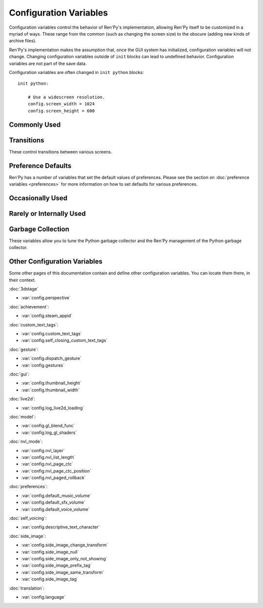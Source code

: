 =======================
Configuration Variables
=======================

Configuration variables control the behavior of Ren'Py's implementation,
allowing Ren'Py itself to be customized in a myriad of ways. These range from
the common (such as changing the screen size) to the obscure (adding new
kinds of archive files).

Ren'Py's implementation makes the assumption that, once the GUI system has
initialized, configuration variables will not change. Changing configuration
variables outside of ``init`` blocks can lead to undefined behavior.
Configuration variables are not part of the save data.

Configuration variables are often changed in ``init python`` blocks::

    init python:

        # Use a widescreen resolution.
        config.screen_width = 1024
        config.screen_height = 600


Commonly Used
-------------

.. var:: config.name = ""

    This should be a string giving the name of the game. This is included
    as part of tracebacks and other log files, helping to identify the
    version of the game being used.

.. var:: config.save_directory = "..."

    This is used to generate the directory in which games and
    persistent information are saved. The name generated depends on
    the platform:

    Windows
        %APPDATA%/RenPy/`save_directory`

    Mac OS X
        ~/Library/RenPy/`save_directory`

    Linux/Other
        ~/.renpy/`save_directory`

    Setting this to None creates a "saves" directory underneath the
    game directory. This is not recommended, as it prevents the game
    from being shared between multiple users on a system. It can also
    lead to problems when a game is installed as Administrator, but run
    as a user.

    This must be set with either the define statement, or in a ``python
    early`` block. In either case, this will be run before any other
    statement, and so it should be set to a string, not an expression.

    To locate the save directory, read :var:`config.savedir` instead of
    this variable.

.. var:: config.version = ""

    This should be a string giving the version of the game. This is included
    as part of tracebacks and other log files, helping to identify the
    version of the game being used.

.. var:: config.window = None

    This controls the default method of dialogue window management. If
    not None, this should be one of "show", "hide", or "auto".

    When set to "show", the dialogue window is shown at all times.
    When set to "hide", the dialogue window is hidden when not in a
    say statement or other statement that displays dialogue. When set
    to "auto", the dialogue window is hidden before scene statements,
    and shown again when dialogue is shown.

    This sets the default. Once set, the default can be changed using the
    ``window show``, ``window hide`` and ``window auto`` statements. See
    :ref:`dialogue-window-management` for more information.


Transitions
-----------

These control transitions between various screens.

.. var:: config.adv_nvl_transition = None

    A transition that is used when showing NVL-mode text directly
    after ADV-mode text.

.. var:: config.after_load_transition = None

    A transition that is used after loading, when entering the loaded
    game.

.. var:: config.end_game_transition = None

    The transition that is used to display the main menu after the
    game ends normally, either by invoking return with no place to
    return to, or by calling :func:`renpy.full_restart`.

.. var:: config.end_splash_transition = None

    The transition that is used to display the main menu after the end
    of the splashscreen.

.. var:: config.enter_replay_transition = None

    If not None, a transition that is used when entering a replay.

.. var:: config.enter_transition = None

    If not None, this variable should give a transition that will be
    used when entering the game menu.

.. var:: config.enter_yesno_transition = None

    If not None, a transition that is used when entering the yes/no
    prompt screen.

.. var:: config.exit_replay_transition = None

    If not None, a transition that is used when exiting a replay.

.. var:: config.exit_transition = None

    If not None, this variable should give a transition that will be
    performed when exiting the game menu.

.. var:: config.exit_yesno_transition = None

    If not None, a transition that is used when exiting the yes/no
    prompt screen.

.. var:: config.game_main_transition = None

    If not None, a transition that is used when returning to the main
    menu from the game menu, using the :func:`MainMenu` action.

.. var:: config.intra_transition = None

    The transition that is used between screens of the game and main
    menu. (That is, when the screen is changed with :func:`ShowMenu`.)

.. var:: config.nvl_adv_transition = None

    A transition that is used when showing ADV-mode text directly
    after NVL-mode text.

.. var:: config.say_attribute_transition = None

    If not None, a transition to use when the image is changed by a
    say statement with image attributes.

.. var:: config.say_attribute_transition_callback : Callable

    This is a function that return a transition to apply and a layer to
    apply it on

    This should be a function that takes four arguments, the image tag
    being shown, a `mode` parameter, a `set` containing pre-transition tags
    and a `set` containing post-transition tags. Where the value of the
    `mode` parameter is one of:

    * "permanent", for permanent attribute change (one that lasts longer
      than the current say statement).
    * "temporary", for a temporary attribute change (one that is restored
      at the end of the current say statement).
    * "both", for a simultaneous permanent and temporary attribute change
      (one that in part lasts longer than the current say statement, and in
      part is restored at the end of the current say statement).
    * "restore", for when a temporary (or both) change is being restored.

    This should return a 2-component tuple, consisting of:

    * The transition to use, or None if no transition should occur.
    * The layer the transition should be on, either a string or None. This is
      almost always None.

    The default implementation of this returns (config.say_attribute_transition,
    config.say_attribute_transition_layer).

.. var:: config.say_attribute_transition_layer = None

    If not None, this must be a string giving the name of a layer. (Almost always
    "master".) The say attribute is applied to the named layer, and Ren'Py
    will not pause to wait for the transition to occur. This will have the
    effect of transitioning in the attribute as dialogue is shown.

.. var:: config.window_hide_transition = None

    The transition used by the window hide statement when no
    transition has been explicitly specified.

.. var:: config.window_show_transition = None

    The transition used by the window show statement when no
    transition has been explicitly specified.


Preference Defaults
-------------------

Ren'Py has a number of variables that set the default values of
preferences. Please see the section on :doc:`preference variables <preferences>`
for more information on how to set defaults for various preferences.

Occasionally Used
-----------------

.. var:: config.adjust_attributes = { }

    If not None, this is a dictionary. When a statement or function that
    contains image attributes executes or is predicted, the tag is
    looked up in this dictionary. If it is not found, the None key
    is looked up in this dictionary.

    If either is found, they're expected to be a function. The function
    is given an image name, a tuple consisting of the tag and any
    attributes. It should return an adjusted tuple, which contains
    and a potential new set of attributes.

    As this function may be called during prediction, it must not rely
    on any state.

.. var:: config.after_default_callbacks = [ ... ]

    A list of functions that are called (with no arguments) whenever
    default statements are processed. The default statements are
    run after the init phase, but before the game starts; when the
    a save is loaded; after rollback; before lint; and potentially at
    other times.

    Similar to the default statement, these callbacks are a good place
    to add data to the game that does not exist, but needs to.

.. var:: config.after_load_callbacks = [ ... ]

    A list of functions that are called (with no arguments) when a load
    occurs.

    If these callbacks change data (for example, migrating data from an
    old version of the game), :func:`renpy.block_rollback` should be
    called to prevent the player from rolling back and reverting
    the changes.

.. var:: config.after_replay_callback = None

    If not None, a function that is called with no arguments after a
    replay completes.

.. var:: config.always_shown_screens = [ ... ]

    A list of names of screens that Ren'Py will always show, even in menus,
    and when the interface is hidden. If a screen in this list is ever not
    shown, that screen will be re-shown. This is used by Ren'Py, which may modify the list.

    Setting :var:`config.overlay_screens` is usually more appropriate.

.. var:: config.audio_filename_callback = None

    If not None, this is a function that is called with an audio filename,
    and is expected to return a second audio filename, the latter of which
    will be played.

    This is intended for use when an a games has audio file formats changed,
    but it's not destired to update the game script.

.. var:: config.auto_channels = { "audio" : ( "sfx", "", ""  ), ... }

    This is used to define automatic audio channels. It's a map the
    channel name to a tuple containing 3 components:

    * The mixer the channel uses.
    * A prefix that is given to files played on the channel.
    * A suffix that is given to files played on the channel.

.. var:: config.auto_movie_channel = True

    If True, and the `play` argument is given to :func:`Movie`, an
    audio channel name is automatically generated for each movie.

    :var:`config.single_movie_channel` takes precendece over this
    variable.

.. var:: config.auto_load = None

    If not None, the name of a save file to automatically load when
    Ren'Py starts up. This is intended for developer use, rather than
    for end users. Setting this to "1" will automatically load the
    game in save slot 1.

.. var:: config.auto_voice = None

    This may be a string, a function, or None. If None, auto-voice is
    disabled.

    If a string, this is formatted with the ``id`` variable bound to the
    identifier of the current line of dialogue. If this gives an existing
    file, that file is played as voice audio.

    If a function, the function is called with a single argument, the
    identifier of the current line of dialogue. The function is expected to
    return a string. If this gives an existing file, that file is played as
    voice audio.

    See :ref:`Automatic Voice <automatic-voice>` for more details.

.. var:: config.autosave_callback = None

    A callback or list of callbacks or Actions that will be called after
    each time a background autosave happens. Although actions may be used,
    the Return action will not function.

    If a non-Action callback shows a displayable or screen,
    :func:`renpy.restart_interaction` should be called.

    ::
        define config.autosave_callback = Notify("Autosaved.")

.. var:: config.autosave_slots = 10

    The number of slots used by autosaves.

.. var:: config.cache_surfaces = False

    If True, the underlying data of an image is stored in RAM, allowing
    image manipulators to be applied to that image without reloading it
    from disk. If False, the data is dropped from the cache, but kept as
    a texture in video memory, reducing RAM usage.

.. var:: config.character_id_prefixes = [ ... ]

    This specifies a list of style property prefixes that can be given
    to a :func:`Character`. When a style prefixed with one of the given
    prefix is given, it is applied to the displayable with that prefix
    as its ID.

    For example, the default GUI adds "namebox" to this. When a Character
    is given the `namebox_background` property, it sets :propref:`background`
    on the displayable in the say screen with the id "namebox".

.. var:: config.conditionswitch_predict_all = False

    The default value of the predict_all argument for :func:`ConditionSwitch`
    and :func:`ShowingSwitch`, which determines if all possible displayables
    are shown.

.. var:: config.context_callback = None

    This is a callback that is called with no arguments when Ren'Py enters a
    new context, such as a menu context.

.. var:: config.context_copy_remove_screens = [ 'notify', ... ]

    Contains a list of screens that are removed when a context is copied
    for rollback or saving.

.. var:: config.context_fadein_music = 0

    The amount of time in seconds Ren'Py spends fading in music when the music is
    played due to a context change. (Usually, when the game is loaded.)

.. var:: config.context_fadeout_music = 0

    The amount of time in seconds Ren'Py spends fading out music when the music is
    played due to a context change. (Usually, when the game is loaded.)

.. var:: config.debug_image_cache = False

    If True, Ren'Py will write information about the :ref:`image cache <images>`
    to image_cache.txt.

.. var:: config.debug_prediction = False

    If True, Ren'Py will will write information about and errors that
    occur during prediction (of execution flow, images, and screens) to
    log.txt and the console.

.. var:: config.debug_sound = False

    Enables debugging of sound functionality. This disables the
    suppression of errors when generating sound. However, if a sound
    card is missing or flawed, then such errors are normal, and
    enabling this may prevent Ren'Py from functioning normally. This
    should always be False in a released game.

.. var:: config.debug_text_overflow = False

    When true, Ren'Py will log text overflows to text_overflow.txt. A text
    overflow occurs when a :class:`Text` displayable renders to a size
    larger than that allocated to it. By setting this to True and setting
    the :propref:`xmaximum` and :propref:`ymaximum` style properties of the dialogue
    window to the window size, this can be used to report cases where the
    dialogue is too large for its window.

.. var:: config.default_attribute_callbacks = { }

    When a statement or function that contains image attributes executes or is
    predicted, and the tag is not currently being shown, it's looked up in this
    dictionary. If it is not found, the None key is looked up instead.

    If either is found, they're expected to be a function. The function is
    given an image name, a tuple consisting of the tag and any attributes. It
    should return an iterable which contains any additional attributes to be
    applied when an image is first shown.

    The results of the function are treated as additive-only, and any explicit
    conflicting or negative attributes will still take precedence.

    As this function may be called during prediction, it must not rely on any
    state.

.. var:: config.default_language = None

    If not None, this should be a string giving the default language
    that the game is translated into by the translation framework.

    See :doc:`translation` for more details.

.. var:: config.default_tag_layer = "master"

    The layer an image is shown on if its tag is not found in :var:`config.tag_layer`.

.. var:: config.default_transform = ...

    When a displayable is shown using the show or scene statements,
    the transform properties are taken from this transform and used to
    initialize the values of the displayable's transform.

    The default transform is :var:`center`.

.. var:: config.defer_styles = False

    When true, the execution of style statements is deferred until after
    all ``translate python`` blocks have executed. This lets a ``translate
    python`` block update variables that are then used in style (not
    translate style) statements.

    While this defaults to False, it's set to True when :func:`gui.init`
    is called.

.. var:: config.developer = "auto"

    If set to True, developer mode is enabled. Developer mode gives
    access to the shift+D developer menu, shift+R reloading, and
    various other features that are not intended for end users.

    This can be True, False, or "auto". If "auto", Ren'Py will
    detect if the game has been packaged into a distribution, and
    set config.developer as appropriate.

.. var:: config.disable_input = False

    When true, :func:`renpy.input` terminates immediately and returns its
    `default` argument.

.. var:: config.displayable_prefix = { }

    See :ref:`Displayable prefixes <displayable-prefix>`.

.. var:: config.emphasize_audio_channels = [ 'voice' ]

    A list of strings giving audio channel names.

    If the "emphasize audio" preference is enabled, when one of the audio
    channels listed starts playing a sound, all channels that are not
    listed in this variable have their secondary audio volume reduced
    to :var:`config.emphasize_audio_volume` over :var:`config.emphasize_audio_time`
    seconds.

    When no channels listed in this variable are playing audio, all channels
    that are not listed have their secondary audio volume raised to 1.0 over
    :var:`config.emphasize_audio_time` seconds.

    For example, setting this to ``[ 'voice' ]`` will lower the volume of all
    non-voice channels when a voice is played.

.. var:: config.emphasize_audio_time = 0.5

    See above.

.. var:: config.emphasize_audio_volume = 0.5

    See above.

.. var:: config.empty_window : Callable

    This is called with no arguments when _window is True, and no window has been shown
    on the screen. (That is, no call to :func:`renpy.shown_window` has
    occurred.) It's expected to show an empty window on the screen, and
    return without causing an interaction.

    The default implementation of this uses the narrator character to
    display a blank line without interacting.

.. var:: config.enable_language_autodetect = False

    If true, Ren'Py will attempt to determine the name of the language
    to use based on the locale of the player's system. If successful,
    this language will be used as the default language.

.. var:: config.enter_sound = None

    If not None, this is a sound file that is played when entering the
    game menu.

.. var:: config.exit_sound = None

    If not None, this is a sound file that is played when exiting the
    game menu.

.. var:: config.fix_rollback_without_choice = False

    This option determines how the built-in menus or imagemaps behave
    during fixed rollback. The default value is False, which means that
    only the previously selected menu option remains clickable. If set
    to True, the selected option is marked but no options are clickable.
    The user can progress forward through the rollback buffer by
    clicking.

.. var:: config.font_replacement_map = { }

    This is a map from (font, bold, italics) to (font, bold, italics),
    used to replace a font with one that's specialized as having bold
    and/or italics. For example, if you wanted to have everything
    using an italic version of "Vera.ttf" use "VeraIt.ttf" instead,
    you could write::

        init python:
            config.font_replacement_map["Vera.ttf", False, True] = ("VeraIt.ttf", False, False)

    Please note that these mappings only apply to specific variants of
    a font. In this case, requests for a bold italic version of vera
    will get a bold italic version of vera, rather than a bold version
    of the italic vera.

.. var:: config.game_menu_music = None

    If not None, a music file to play when at the game menu.

.. var:: config.gl_clear_color = "#000"

    The color that the window is cleared to before images are drawn.
    This is mainly seen as the color of the letterbox or pillarbox
    edges drawn when aspect ratio of the window or monitor in fullscreen
    mode) does not match the aspect ratio of the game.

.. var:: config.gl_lod_bias = -0.5

    The default value of the :ref:`u_lod_bias <u-lod-bias>` uniform,
    which controls the mipmap level Ren'Py uses.

.. var:: config.gl_test_image = "black"

    The name of the image that is used when running the OpenGL
    performance test. This image will be shown for 5 frames or .25
    seconds, on startup. It will then be automatically hidden.

.. var:: config.has_autosave = True

    If true, the game will autosave. If false, no autosaving will
    occur.

.. var:: config.history_callbacks = [ ... ]

    This contains a list of callbacks that are called before Ren'Py adds
    a new object to _history_list. The callbacks are called with the
    new HistoryEntry object as the first argument, and can add new fields
    to that object.

    Ren'Py uses history callbacks internally, so creators should append
    their own callbacks to this  list, rather than replacing it entirely.

.. var:: config.history_length = None

    The number of entries of dialogue history Ren'Py keeps. This is
    set to 250 by the default gui.
    
.. var:: config.history_current_dialogue = False

    If true, The current dialogue will appear in the history screen.

.. var:: config.hw_video = False

    If true, hardware video playback will be used on mobile platforms. This
    may be faster, but only some formats are supported and only fullscreen video
    is available. If false, software playback will be used.

.. var:: config.hyperlink_handlers = { ... }

    A dictionary mapping a hyperlink protocol to the handler for that
    protocol. A handler is a function that takes the value (everything after
    the :) and performs some action. If a value is returned, the interaction
    ends. Otherwise, the click is ignored and the interaction continues.

.. var:: config.hyperlink_protocol = "call_in_new_context"

    The protocol that is used for hyperlinks that do not have a protocol
    assigned to them. See :ref:`the a text tag <a-tag>` for a description
    as to what the possible protocols mean.

.. var:: config.image_cache_size = None

    If not None, this is used to set the size of the :ref:`image cache <images>`, as a
    multiple of the screen size. This number is multiplied by the size of
    the screen, in pixels, to get the size of the image cache in pixels.

    If set too large, this can waste memory. If set too small, images
    can be repeatedly loaded, hurting performance.

.. var:: config.image_cache_size_mb = 300

    This is used to set the size of the :ref:`image cache <images>`, in
    megabytes. If :var:`config.cache_surfaces` is False, an image takes
    4 bytes per pixel, otherwise it takes 8 bytes per pixel.

    If set too large, this can waste memory. If set too small, images
    can be repeatedly loaded, hurting performance. If not none,
    :var:`config.image_cache_size` is used instead of this variable.

.. var:: config.input_caret_blink = 1.0

    If not False, sets the blinking period of the default caret, in seconds.

.. var:: config.lint_character_statistics = True

    If true, and :var:`config.developer` is true, the lint report will include
    statistics about the number of dialogue blocks spoken for each character.
    The chanracter statistics are disabled when the game is packaged, to
    prevent spoilers.

.. var:: config.load_failed_label = None

    If a string, this is a label that is jumped to when a load fails because
    the script has changed so much that Ren'Py can't recover.
    Before performing the load, Ren'Py will revert to the start of the
    last statement, then it will clear the call stack.

    This may also be a function. If it is, the function is called with
    no arguments, and is expected to return a string giving the label.

.. var:: config.locale_to_language_function : Callable

    A function that determines the language the game should use,
    based on the the user's locale.
    It takes 2 string arguments that give the ISO code of the locale
    and the ISO code of the region.

    It should return a string giving the name of a translation to use, or
    None to use the default translation.

.. var:: config.main_menu_music = None

    If not None, a music file to play when at the main menu.

.. var:: config.main_menu_music_fadein = 0.0

    The number of seconds to take to fade in :var:`config.main_menu_music`.

.. var:: config.menu_arguments_callback = None

    If not None, this should be a function that takes positional and/or
    keyword arguments. It's called whenever a menu statement runs,
    with the arguments to that menu statement.

    This should return a pair, containing a tuple of positional arguments
    (almost always empty), and a dictionary of keyword arguments.

.. var:: config.menu_clear_layers = [ ... ]

    A list of layer names (as strings) that are cleared when entering
    the game menu.

.. var:: config.menu_include_disabled = False

    When this variable is set, choices disables with the if statement are
    included as disabled buttons.

.. var:: config.menu_window_subtitle = ""

    The :var:`_window_subtitle` variable is set to this value when entering
    the main or game menus.

.. var:: config.minimum_presplash_time = 0.0

    The minimum amount of time, in seconds, a presplash, Android presplash,
    or iOS LaunchImage is displayed for. If Ren'Py initializes before this
    amount of time has been reached, it will sleep to ensure the image is
    shown for at least this amount of time. The image may be shown longer
    if Ren'Py takes longer to start up.

.. var:: config.missing_background = "black"

    This is the background that is used when :var:`config.developer` is True
    and an undefined image is used in a :ref:`scene statement
    <scene-statement>`. This should be an image name (a string), not a
    displayable.

.. var:: config.mode_callbacks = [ ... ]

    A list of callbacks called when entering a mode. For more documentation,
    see the section on :doc:`modes`.

    The default value includes a callback that implements :var:`config.adv_nvl_transition`
    and :var:`config.nvl_adv_transition`.

.. var:: config.mouse = None

    This variable controls the use of user-defined mouse cursors. If
    None, the system mouse is used, which is usually a black-and-white
    mouse cursor.

    Otherwise, this should be a dictionary giving the
    mouse animations for various mouse types. Keys used by the default
    library include "default", "say", "with", "menu", "prompt",
    "imagemap", "pause", "mainmenu", and "gamemenu". The "default" key
    should always be present, as it is used when a more specific key
    is absent.

    Each value in the dictionary should be a list of (`image`,
    `xoffset`, `yoffset`) tuples, representing frames.

    `image`
        The mouse cursor image. The maximum size for this image
        varies based on the player's hardware. 32x32 is guaranteed
        to work everywhere, while 64x64 works on most hardware. Larger
        images may not work.

    `xoffset`
        The offset of the hotspot pixel from the left side of the
        cursor.

    `yoffset`
        The offset of the hotspot pixel from the top of the cursor.

    The frames are played back at 20Hz, and the animation loops after
    all frames have been shown.

    See :doc:`mouse` for more information.

.. var:: config.mouse_displayable = None

    If not None, this should either be a displayable, or a callable that
    returns a displayable. The callable may return None, in which case
    Ren'Py proceeds if the displayable is None.

    If a displayable is given, the mouse cursor is hidden, and the
    displayable is shown above anything else. This displayable is
    responsible for positioning and drawing a sythetic mouse
    cursor, and so should probably be a :func:`MouseDisplayable`
    or something very similar.

    See :doc:`mouse` for more information.

.. var:: config.narrator_menu = True

    If true, narration inside a menu is displayed using the narrator
    character. Otherwise, narration is displayed as captions
    within the menu itself.

.. var:: config.nearest_neighbor = False

    Uses nearest-neighbor filtering by default, to support pixel art or
    melting players' eyes.

.. var:: config.notify : Callable

    This is called by :func:`renpy.notify` or :func:`Notify` with a
    single `message` argument, to display the notification. The default
    implementation is :func:`renpy.display_notify`. This is intended
    to allow creators to intercept notifications.

.. var:: config.optimize_texture_bounds = True

    When True, Ren'Py will scan images to find the bounding box of the
    non-transparent pixels, and only load those pixels into a texture.

.. var:: config.overlay_screens = [ ... ]

    A list of screens that are displayed when the overlay is enabled,
    and hidden when the overlay is suppressed. (The screens are shown
    on the screens layer, not the overlay layer.)

.. var:: config.pause_after_rollback = False

    If False, the default, rolling back will skip any pauses (timed or
    not) and stop only at other interactions such as dialogues, menus...
    If True, renpy will include timeless pauses to the valid places a
    rollback can take the user.

.. var:: config.physical_height = None

    If set, this is the default height of the window containing the Ren'Py
    game, in pixels. If not set, the height of the window defaults to
    :var:`config.screen_height`.

.. var:: config.physical_width = None

    If set, this is the default height of the window containing the Ren'Py
    game, in pixels. If not set, the height of the window defaults to
    :var:`config.screen_width`.

.. var:: config.preload_fonts = [ ... ]

    A list of the names of TrueType and OpenType fonts that Ren'Py should
    load when starting up. Including the name of a font here can prevent
    Ren'Py from pausing when introducing a new typeface.

.. var:: config.preserve_volume_when_muted = False

    If False, the default, the volume of channels are shown as 0 and
    changing it disables mute when the channel is mute.
    Otherwise, It is shown and adjustable while keeping mute.

.. var:: config.python_callbacks = [ ... ]

    A list of functions. The functions in this list are called, without
    any arguments, whenever a Python block is run outside of the init
    phase.

    One possible use of this would be to have a function limit a variable
    to within a range each time it is adjusted.

    The functions may be called while Ren'Py is starting up, before the start
    of the game proper, and  potentially before the variables the
    function depends on are initialized. The functions are required to deal
    with this, perhaps by using ``hasattr(store, 'varname')`` to check if
    a variable is defined.

.. var:: config.quicksave_slots = 10

    The number of slots used by quicksaves.

.. var:: config.quit_action : Action

    The action that is called when the user clicks the quit button on
    a window. The default action prompts the user to see if they want
    to quit the game.

.. var:: config.reload_modules = [ ... ]

    A list of strings giving the names of python modules that should be
    reloaded along with the game. Any submodules of these modules
    will also be reloaded.

.. var:: config.replace_text = None

    If not None, a function that is called with a single argument, a text to
    be displayed to the user. The function can return the same text it was
    passed, or a replacement text that will be displayed instead.

    The function is called after substitutions have been performed and after
    the text has been split on tags, so its argument contains nothing but
    actual text. All displayed text passes through the function: not only
    dialogue text, but also user interface text.

    This can be used to replace specific ASCII sequences with corresponding
    Unicode characters, as demonstrated by the following::

        def replace_text(s):
            s = s.replace("'", u'\u2019') # apostrophe
            s = s.replace('--', u'\u2014') # em dash
            s = s.replace('...', u'\u2026') # ellipsis
            return s
        config.replace_text = replace_text

.. var:: config.replay_scope = { "_game_menu_screen" : "preferences", ... }

    A dictionary mapping variables in the default store to the values
    the variables will be given when entering a replay.

.. var:: config.return_not_found_label = None

    If not None, a label that is jumped to when a return site is not found.
    The call stack is cleared before this jump occurs.

.. var:: config.save_json_callbacks = [ ... ]

    A list of callback functions that are used to create the json object
    that is stored with each save and marked accessible through :func:`FileJson`
    and :func:`renpy.slot_json`.

    Each callback is called with a Python dictionary that will eventually be
    saved. Callbacks should modify that dictionary by adding JSON-compatible
    Python types, such as numbers, strings, lists, and dicts. The dictionary
    at the end of the last callback is then saved as part of the save slot.

    The dictionary passed to the callbacks may have already have keys
    beginning with an underscore ``_``. These keys are used by Ren'Py,
    and should not be changed.

    For example::

        init python:
            def jsoncallback(d):
                d["playername"] = player_name

            config.save_json_callbacks.append(jsoncallback)

    ``FileJson(slot)`` and ``renpy.slot_json(slot)`` will recover the state
    of the ``d`` dict-like object as it was at the moment the game was saved.
    The value of the ``player_name`` variable at the moment the game was saved
    is also accessible by ``FileJson(slot, "playername")``.

.. var:: config.save_token_keys = [ ]

    A list of keys that the game will trust when loading a save file. This can
    be used to allow the game's creator to distribute save files that will
    be loaded without displaying a warning.

    To allow the save token for the current computer to be trusted in this
    way, open the :ref:`console <console>` and run::

        print(renpy.get_save_token_keys())

    This will print the keys out in log.txt. The value can then be used to
    define this config.save_token_keys. This variable must be set with a define
    statement, or in a python early block.

.. var:: config.say_arguments_callback = None

    If not None, this should be a function that takes the speaking character,
    followed by positional and keyword arguments. It's called whenever a
    say statement occurs with the arguments to that say statement. This
    always includes an interact argument, and can include others provided
    in the say statement.

    This should return a pair, containing a tuple of positional arguments
    (almost always empty), and a dictionary of keyword arguments (almost
    always with at least `interact` in it).

    For example::

        def say_arguments_callback(who, interact=True, color="#fff"):
            return (), { "interact" : interact, "what_color" : color }

        config.say_arguments_callback = say_arguments_callback

.. var:: config.scene_callbacks = [ ... ]

    A list of functions that are called when the scene statement runs,
    or :func:`renpy.scene` is called. The functions are called with a
    single argument, the layer that the scene statement is called on.
    These functions are called after the layer is cleared, but before the
    optional image is added, if present.

    Ren'Py may call renpy.scene for its own purposes, so it's recommended
    to check the layer name before acting on these callbacks.

.. var:: config.screen_height = 600

    The virtual height of the the game, in pixels. If :var:`config.physical_height`
    is not set, this is also the default size of the window containing the
    game. Usually set by :func:`gui.init` to a much larger size.

.. var:: config.screen_width = 800

    The virtual width of the the game, in pixels. If :var:`config.physical_width`
    is not set, this is also the default size of the window containing the
    game. Usually set by :func:`gui.init` to a much larger size.

.. var:: config.single_movie_channel = None

    If not None, and the `play` argument is give to :func:`Movie`,
    this is the name used for the channel the movie is played on.
    This should not be "movie", as that name is reserved for
    Ren'Py's internal use.

.. var:: config.skip_sounds = False

    If False, non-looping audio will not be played when Ren'Py is
    skipping.

.. var:: config.speaking_attribute = None

    If not None, this should be a string giving an image attribute,
    which is added to the character's image tag when the character
    is speaking, and removed when the character stops.

    This is applied to the image on the default layer for the tag,
    which can be set using :var:`config.tag_layer`.

    This is very similar to temporary attributes shown using @ in dialogue
    lines. The attribute is not removed when the text apparition animation
    ends, but when the dialogue window gets dismissed.

.. var:: config.tag_layer = { }

    A dictionary mapping image tag strings to layer name strings. When
    an image is shown without a specific layer name, the image's tag is
    looked up in this dictionary to get the layer to show it on. If the
    tag is not found here, :var:`config.default_tag_layer` is used.

.. var:: config.tag_transform = { ... }

    A dictionary mapping image tag strings to transforms or lists of
    transforms. When an image is newly-shown without an at clause,
    the image's tag is looked up in this dictionary to find a transform
    or list of transforms to use.

.. var:: config.tag_zorder = { }

    A dictionary mapping image tag strings to zorders. When an image is
    newly-shown without a zorder clause, the image's tag is looked up
    in this dictionary to find a zorder to use. If no zorder is found,
    0 is used.

.. var:: config.thumbnail_height = 75

    The height of the thumbnails that are taken when the game is
    saved. These thumbnails are shown when the game is loaded. Please
    note that the thumbnail is shown at the size it was taken at,
    rather than the value of this setting when the thumbnail is shown
    to the user.

    This is changed by the default GUI.

.. var:: config.thumbnail_width = 100

    The width of the thumbnails that are taken when the game is
    saved. These thumbnails are shown when the game is loaded. Please
    note that the thumbnail is shown at the size it was taken at,
    rather than the value of this setting when the thumbnail is shown
    to the user.

    This is changed by the default GUI.

.. var:: config.tts_voice = None

    If not None, a string giving a non-default voice that is used to
    play back text-to-speech for self voicing. The possible choices are
    platform specific, and so this should be set in a platform-specific
    manner. (It may make sense to change this in translations, as well.)

.. var:: config.webaudio_required_types = [ "audio/ogg", "audio/mpeg", ... ]

    When running on the web platform, Ren'Py will check the browser to
    see if it can play audio files of these mime types. If the browser
    can, it is used to play the files. If not, a slower and potentially skip
    prone wasm decoder is used.

    By default, the browser's web audio system is used on Chrome and Firefox,
    and wasm is used on safari. If your game only uses mp3 audio, this can
    be changed using ::

        define config.webaudio_required_types = [ "audio/mpeg" ]

    To used the faster web audio system on Safari as well.

.. var:: config.web_input = True

    If True, the web platform will use the browser's input system to
    handle :func:`renpy.input`.  If False, Ren'Py's own input system will
    be used. The browser's input system supports more languages, virtual
    keyboards, and other conveniences, but is not as customizable.

    This may be changed at init time, and also in translate python blocks.

    To only use the browser's input system on touchscreen devices, use::

        define config.web_input = renpy.variant("touch")

.. var:: config.window_auto_hide = [ "scene", "call screen", "menu", "say-centered", "say-bubble", ... ]

    A list of statements that cause ``window auto`` to hide the empty
    dialogue window.

.. var:: config.window_auto_show = [ 'say', 'menu-with-caption', ... ]

    A list of statements that cause ``window auto`` to show the empty
    dialogue window.

.. var:: config.window_icon = None

    If not None, this is expected to be the filename of an image
    giving an icon that is used for the game's main window. This does
    not set the icon used by windows executables and mac apps, as
    those are controlled by :ref:`special-files`.

.. var:: config.window_title = None

    The static portion of the title of the window containing the
    Ren'Py game. :var:`_window_subtitle` is appended to this to get
    the full title of the window.

    If None, the default, this defaults to the value of :var:`config.name`.



Rarely or Internally Used
-------------------------

.. var:: config.adjust_view_size = None

    If not None, this should be a function taking two arguments, the width
    and height of the physical window. It is expected to return a tuple
    giving the width and height of the OpenGL viewport, the portion of the
    screen that Ren'Py will draw pictures to.

    This can be used to configure Ren'Py to only allow certain sizes of
    screen. For example, the following allows only integer multiples
    of the original screen size::

        init python:

            def force_integer_multiplier(width, height):
                multiplier = min(width / config.screen_width, height / config.screen_height)
                multiplier = max(int(multiplier), 1)
                return (multiplier * config.screen_width, multiplier * config.screen_height)

            config.adjust_view_size = force_integer_multiplier

.. var:: config.afm_bonus = 25

    The number of bonus characters added to every string when
    auto-forward mode is in effect.

.. var:: config.afm_callback = None

    If not None, a Python function that is called to determine if it
    is safe to auto-forward. The intent is that this can be used by a
    voice system to disable auto-forwarding when a voice is playing.

.. var:: config.afm_characters = 250

    The number of characters in a string it takes to cause the amount
    of time specified in the auto forward mode preference to be
    delayed before auto-forward mode takes effect.

.. var:: config.afm_voice_delay = .5

    The number of seconds after a voice file finishes playing
    before AFM can advance text.

.. var:: config.all_character_callbacks = [ ... ]

    A list of callbacks that are called by all characters. This list
    is prepended to the list of character-specific callbacks. Ren'Py
    includes its own callbacks at the start of this list.

.. var:: config.allow_skipping = True

    If set to False, the user is not able to skip over the text of the
    game. See :var:`_skipping`.

.. var:: config.allow_screensaver = True

    If True, the screensaver may activite while the game is running. If
    False, the screensaver is disabled.

.. var:: config.archives = [ ... ]

    A list of archive files that will be searched for images and other
    data. The entries in this should consist of strings giving the
    base names of archive files, without the .rpa extension.

    The archives are searched in the order they are found in this list.
    A file is taken from the first archive it is found in.

    At startup, Ren'Py will automatically populate this variable with
    the names of all archives found in the game directory, sorted in
    reverse ascii order. For example, if Ren'Py finds the files
    data.rpa, patch01.rpa, and patch02.rpa, this variable will be
    populated with ``['patch02', 'patch01', 'data']``.

.. var:: config.at_exit_callbacks = [ ]

    A list of callbacks that are called when Ren'Py quits or restarts
    the game. These callbacks should not interact with the user.

.. var:: config.auto_choice_delay = None

    If not None, this variable gives a number of seconds that Ren'Py
    will pause at an in-game menu before picking a random choice from
    that menu. We'd expect this variable to always be set to None in
    released games, but setting it to a number will allow for
    automated demonstrations of games without much human interaction.

.. var:: config.autoreload = True

    If True, Shift+R will toggle automatic reloading. When automatic
    reloading is enabled, Ren'Py will reload the game whenever a used
    file is modified.

    If False, Ren'Py will reload the game once per press of Shift+R.

.. var:: config.autosave_frequency = 200

    Roughly, the number of interactions that will occur before an
    autosave occurs. To disable autosaving, set :var:`config.has_autosave` to
    False, don't change this variable.

.. var:: config.autosave_on_choice = True

    If True, Ren'Py will autosave upon encountering an in-game choice.
    (When :func:`renpy.choice_for_skipping` is called.)

.. var:: config.autosave_on_quit = True

    If True, Ren'Py will attempt to autosave when the user attempts to quit,
    return to the main menu, or load a game over the existing game. (To
    save time, the autosave occurs while the user is being prompted to confirm
    his or her decision.)

.. var:: config.bottom_layers = [ "bottom", ... ]

    This is a list of names of layers that are displayed above all
    other layers, and do not participate in a transition that is
    applied to all layers. If a layer name is listed here, it should
    not be listed in :var:`config.layers`` or :var:`config.top_layers`.

.. var:: config.autosave_on_input = True

    If True, Ren'Py will autosave when the user inputs text.
    (When :func:`renpy.input` is called.)

.. var:: config.call_screen_roll_forward = False

    The value is used when the `roll_forward` property of
    a screen is None.

.. var:: config.character_callback = None

    The default value of the `callback` parameter of :class:`Character`.

.. var:: config.choice_empty_window = None

    If not None, and a choice menu (usually invoked with the ``menu``
    statement) does not have a caption, this function is called with
    the arguments ("", interact=False).

    The expected use of this is::

        define config.choice_empty_window = extend

    Doing this displays repeats the last line of dialogue as the
    caption of the menu, if no other caption is given.

    Other implementations are possible, but it's assumed that this will
    always display a dialogue window.

.. var:: config.choice_layer = "screens"

    The layer the choice screen (used by the menu statement) is shown on.

.. var:: config.clear_layers = [ ... ]

    A list of names of layers to clear when entering the main and game
    menus.

.. var:: config.console = False

    This enables the console in the case :var:`config.developer` is not true.

.. var:: config.context_clear_layers = [ 'screens', 'top', 'bottom', ... ]

    A list of layers that are cleared when entering a new context.

.. var:: config.controller_blocklist = [ ... ]

    A list of strings, where each string is matched against the GUID
    of a game controller. These strings are mached as a prefix to the
    controller GUID (which cand be found in log.txt), and if matched,
    prevent the controller from being initialized.

.. var:: config.exception_handler = None

    If not None, this should be a function that takes three arguments:

    * A string giving the text of a traceback, abbreviated so that it only includes
      creator-written files.
    * The full text of the traceback, including both creator-written and Ren'Py
      files.
    * The path to a file containing a traceback method.

    This function can present the error to a user in any way fit. If it returns True,
    the exception is ignored and control is transferred to the next statement. If it
    returns False, the built-in exception handler is use. This function may also call
    :func:`renpy.jump` to transfer control to some other label.

.. var:: config.detached_layers = [ ]

    These are layers which do not get automatically added to scenes.
    They are always treated as :var:`sticky <config.sticky_layers>` and
    intended for use with the :ref:`Layer` displayable for embedding.

.. var:: config.fade_music = 0.0

    This is the amount of time in seconds to spend fading the old
    track out before a new music track starts. This should probably be
    fairly short, so the wrong music doesn't play for too long.

.. var:: config.fast_skipping = False

    Set this to True to allow fast skipping outside of developer mode.

.. var:: config.file_open_callback = None

    If not None, this is a function that is called with the file name
    when a file needs to be opened. It should return a file-like
    object, or None to load the file using the usual Ren'Py
    mechanisms. Your file-like object must implement at least the
    read, seek, tell, and close methods.

    One may want to also define a :var:`config.loadable_callback` that
    matches this.

.. var:: config.focus_crossrange_penalty = 1024

    This is the amount of penalty to apply to moves perpendicular to
    the selected direction of motion, when moving focus with the
    keyboard.

.. var:: config.gamedir = ...

    The full path leading to the game's ``game/`` directory. This is a
    read-only variable. There is no guarantee that any file will be there,
    typically on platforms such as android.

.. var:: config.gl_resize = True

    Determines if the user is allowed to resize an OpenGL-drawn window.

.. var:: config.hard_rollback_limit = 100

    This is the number of steps that Ren'Py will let the user
    interactively rollback. Set this to 0 to disable rollback
    entirely, although we don't recommend that, as rollback is useful
    to let the user see text he skipped by mistake.

.. var:: config.help = None

    The default value for the :func:`Help` action.

.. var:: config.help_screen = "help"

    The name of the screen shown by pressing f1 on the keyboard, or by
    the :func:`Help` action under certain circumstances.

.. var:: config.hide = renpy.hide

    A function that is called when the :ref:`hide statement <hide-statement>`
    is executed. This should take the same arguments as renpy.hide.

.. var:: config.imagemap_auto_function : Callable

    A function that expands the `auto` property of a screen language
    :ref:`imagebutton <sl-imagebutton>` or :ref:`imagemap <sl-imagemap>`
    statement into a displayable. It takes the value of the auto property,
    and the desired image, one of: "insensitive", "idle", "hover",
    "selected_idle", "selected_hover", or "ground". It should return a
    displayable or None.

    The default implementation formats the `auto` property with
    the desired image, and then checks if the computed filename exists.

.. var:: config.keep_side_render_order = True

    If True, the order of substrings in the Side positions will be
    determine the order of children render.

.. var:: config.implicit_with_none = True

    If True, then by default the equivalent of a :ref:`with None <with-none>`
    statement will be performed after interactions caused by dialogue, menus
    input, and imagemaps. This ensures that old screens will not show
    up in transitions.

.. var:: config.interact_callbacks = [ ... ]

    A list of functions that are called (without any arguments) when
    an interaction is started or restarted.

.. var:: config.keep_running_transform = True

    If True, showing an image without supplying a transform or ATL
    block will cause the image to continue the previous transform
    an image with that tag was using, if any. If False, the transform
    is stopped.

.. var:: config.keymap = { ... }

    This variable contains a keymap giving the keys and mouse buttons
    assigned to each possible operation. Please see the section on
    :doc:`Keymaps <keymap>` for more information.

.. var:: config.label_callbacks = [ ]

    This is a list of callbacks that are called whenever a labels is
    reached. The callbacks are called with two arguments. The first is the name
    of the label. The second is True if the label was reached through
    jumping, calling, or creating a new context, and False otherwise.

.. var:: config.label_overrides = { }

    This variable gives a way of causing jumps and calls of labels in
    Ren'Py script to be redirected to other labels. For example, if you
    add a mapping from "start" to "mystart", all jumps and calls to
    "start" will go to "mystart" instead.

.. var:: config.layer_clipping = { ... }

    Controls layer clipping. This is a map from layer names to (x, y,
    height, width) tuples, where x and y are the coordinates of the
    upper-left corner of the layer, with height and width giving the
    layer size.

    If a layer is not mentioned in config.layer_clipping, then it is
    assumed to take up the full screen.

.. var:: config.layeredimage_offer_screen = True

    This variable sets the default value for the ``offer_screen`` property
    of layeredimages. See :ref:`the related section <layeredimage-statement>`
    for more information.

.. var:: config.layers = [ 'master', 'transient', 'screens', 'overlay', ... ]

    This variable gives a list of all of the layers that Ren'Py knows
    about, in the order that they will be displayed to the
    screen. (The lowest layer is the first entry in the list.) Ren'Py
    uses the layers "master", "transient", "screens", and "overlay"
    internally (and possibly others in future versions), so they should
    always be in this list.

    The :func:`renpy.add_layer` can add layers to this variable without
    needing to know the original contents.

.. var:: config.lint_hooks = [ ... ]

    This is a list of functions that are called, with no arguments,
    when lint is run. The functions are expected to check the script
    data for errors, and print any they find to standard output (using
    the Python ``print`` statement is fine in this case).

.. var:: config.load_before_transition = True

    If True, the start of an interaction will be delayed until all
    images used by that interaction have loaded. (Yeah, it's a lousy
    name.)

.. var:: config.loadable_callback = None

    When not None, a function that's called with a filename. It should return
    True if the file is loadable, and False if not. This can be used with
    :var:`config.file_open_callback` or :var:`config.missing_image_callback`.

.. var:: config.log = None

    If not None, this is expected to be a filename. Much of the text
    shown to the user by :ref:`say <say-statement>` or :doc:`menu
    <menus>` statements will be logged to this file.

.. var:: config.log_width = 78

    The width of lines logged when :var:`config.log` is used.

.. var:: config.longpress_duration = 0.5

    The amount of time the player must press the screen for a longpress
    to be recognized on a touch device.

.. var:: config.longpress_radius = 15

    The number of pixels the touch must remain within for a press to be
    recognized as a longpress.

.. var:: config.longpress_vibrate = .1

    The amount of time the device will vibrate for after a longpress.

.. var:: config.main_menu_stop_channels = [ "movie", "sound", "voice", ... ]

    A list of channels that are stopped when entering or returning to the
    main menu.

.. var:: config.mipmap_dissolves = False

    The default value of the mipmap argument to :func:`Dissolve`,
    :func:`ImageDissolve`, :func:`AlphaDissolve`, and :func:`AlphaMask`.

.. var:: config.mipmap_movies = False

    The default value of the mipmap argument to :func:`Movie`.

.. var:: config.mipmap_text = False

    The default value of the mipmap argument to :func:`Text`, including
    text used in screen statements.

.. var:: config.missing_image_callback = None

    If not None, this function is called when an attempt to load an
    image fails. The callback is passed the filename of the missing image.
    It may return None, or it may return an :doc:`image manipulator <im>`.
    If an image manipulator is returned, that image
    manipulator is loaded in the place of the missing image.

    One may want to also define a :var:`config.loadable_callback`,
    especially if this is used with a :func:`DynamicImage`.

.. var:: config.missing_label_callback = None

    If not None, this function is called when Ren'Py attempts to access
    a label that does not exist in the game. The callback should take a
    single parameter, the name of the missing label. It should return the
    name of a label to use as a replacement for the missing label, or None
    to cause Ren'Py to raise an exception.

.. var:: config.mouse_focus_clickthrough = False

    If true, clicks that cause a window to be focused will be processed
    normally. If false, such clicks will be ignored.

.. var:: config.mouse_hide_time = 30

    The mouse is hidden after this number of seconds has elapsed
    without any mouse input. This should be set to longer than the
    expected time it will take to read a single screen, so mouse users
    will not experience the mouse appearing then disappearing between
    clicks.

    If None, the mouse will never be hidden.

.. var:: config.movie_mixer = "music"

    The mixer that is used when a :func:`Movie` automatically defines
    a channel for video playback.

.. var:: config.new_translate_order = True

    Enables the new order of style and translate statements introduced in
    :ref:`Ren'Py 6.99.11 <renpy-6.99.11>`.

.. var:: config.new_substitutions = True

    If True, Ren'Py will apply new-style (square-bracket)
    substitutions to all text displayed.

.. var:: config.old_substitutions = True

    If True, Ren'Py will apply old-style (percent) substitutions to
    text displayed by the :ref:`say <say-statement>` and :doc:`menu
    <menus>` statements.

.. var:: config.open_file_encoding = False

    If not False, this is the encoding that :func:`renpy.open_file` uses
    when its `encoding` parameter is none. This is mostly used when porting
    Python 2 games that used :func:`renpy.file` extensively to Python 3,
    to have those files open as text by default.

    This gets its default value from the RENPY_OPEN_FILE_ENCODING
    environment variable.

.. var:: config.overlay_during_with = True

    True if we want overlays to be shown during :ref:`with statements
    <with-statement>`, or False if we'd prefer that they be hidden during
    the with statements.

.. var:: config.overlay_layers = [ 'overlay', ... ]

    This is a list of all of the overlay layers. Overlay layers are
    cleared before the overlay functions are called. "overlay" should
    always be in this list.

.. var:: config.pad_bindings = { ... }

    An equivalent of :var:`config.keymap` for gamepads.
    Please see :doc:`keymap`'s section about pad bindings for more information.

.. var:: config.pause_with_transition = False

    If false, :func:`renpy.pause` is always, used by the ``pause`` statement.
    If true, when given a delay, ``pause`` is equivalent to ``with Pause(...)``.

.. var:: config.per_frame_screens = [ ... ]

    This is a list of strings giving the name of screens that are updated
    once per frame, rather than once per interaction. Ren'Py uses this internally,
    so if you add a screen, append the name rather than replacing the list in
    its entirety.

.. var:: config.periodic_callback = None

    If not None, this should be a function. The function is called,
    with no arguments, at around 20Hz.

.. var:: config.play_channel = "audio"

    The name of the audio channel used by :func:`renpy.play`,
    :propref:`hover_sound`, and :propref:`activate_sound`.

.. var:: config.predict_statements = 32

    This is the number of statements, including the current one, to
    consider when doing predictive image loading. A breadth-first
    search from the current statement is performed until this number
    of statements is considered, and any image referenced in those
    statements is potentially predictively loaded. Setting this to 0
    will disable predictive loading of images.

.. var:: config.profile = False

    If set to True, some profiling information will be output to
    stdout.

.. var:: config.profile_init = 0.25

    ``init`` and ``init python`` blocks taking longer than this amount of time
    to run are reported to log file.

.. var:: config.quit_on_mobile_background = False

    If True, the mobile app will quit when it loses focus, rather than
    saving and restoring its state. (See also :var:`config.save_on_mobile_background`,
    which controls this behavior.)

.. var:: config.rollback_enabled = True

    Should the user be allowed to rollback the game? If set to False,
    the user cannot interactively rollback.

.. var:: config.rollback_length = 128

    When there are more than this many statements in the rollback log,
    Ren'Py will consider trimming the log. This also covers how many
    steps Ren'Py will rollback when trying to load a save when the script
    has changed.

    Decreasing this below the default value may cause Ren'Py to become
    unstable.

.. var:: config.rollback_side_size = .2

    If the rollback side is enabled, the fraction of the screen on the
    rollback side that, when clicked or touched, causes a rollback to
    occur.

.. var:: config.say_allow_dismiss = None

    If not None, this should be a function. The function is called
    with no arguments when the user attempts to dismiss a :ref:`say
    statement <say-statement>`. If this function returns True, the
    dismissal is allowed, otherwise it is ignored.

.. var:: config.say_layer = "screens"

    The layer the say screen is shown on.

.. var:: config.say_menu_text_filter = None

    If not None, then this is a function that is given the text found
    in strings in the :ref:`say <say-statement>` and :doc:`menu
    <menus>` statements. It is expected to return new
    (or the same) strings to replace them.

.. var:: config.say_sustain_callbacks = [ ... ]

    A list of functions that are called, without arguments, before the
    second and later interactions caused by a line of dialogue with
    pauses in it. Used to sustain voice through pauses.

.. var:: config.save_dump = False

    If set to True, Ren'Py will create the file save_dump.txt whenever it
    saves a game. This file contains information about the objects contained
    in the save file. Each line consists of a relative size estimate, the path
    to the object, information about if the object is an alias, and a
    representation of the object.

.. var:: config.save_on_mobile_background = True

    If True, the mobile app will save its state when it loses focus. The state
    is saved in a way that allows it to be automatically loaded (and the game
    to resume its place) when the app starts again.

.. var:: config.save_physical_size = True

    If True, the physical size of the window will be saved in the
    preferences, and restored when the game resumes.

.. var:: config.savedir = ...

    The complete path to the directory in which the game is
    saved. This should only be set in a ``python early`` block. See also
    config.save_directory, which generates the default value for this
    if it is not set during a ``python early`` block.

.. var:: config.scene = renpy.scene

    A function that's used in place of :func:`renpy.scene` by the :ref:`scene
    statement <scene-statement>`. Note that this is used to clear the screen,
    and :var:`config.show` is used to show a new image. This should have the same
    signature as :func:`renpy.scene`.

.. var:: config.screenshot_callback : Callable

    A function that is called when a screenshot is taken. The function
    is called with a single parameter, the full filename the screenshot
    was saved as.

.. var:: config.screenshot_crop = None

    If not None, this should be a (`x`, `y`, `height`, `width`)
    tuple. Screenshots are cropped to this rectangle before being
    saved.

.. var:: config.screenshot_pattern = "screenshot%04d.png"

    The pattern used to create screenshot files. This pattern is applied (using
    Python's %-formatting rules) to the natural numbers to generate a sequence
    of filenames. The filenames may be absolute, or relative to
    config.renpy_base. The first filename that does not exist is used as the
    name of the screenshot.

    Directories are created if they do not exist.

    See also :var:`_screenshot_pattern`, which is used in preference to this
    variable if not None.

.. var:: config.script_version = None

    If not None, this is interpreted as a script version. The library
    will use this script version to enable some compatibility
    features, if necessary. If None, we assume this is a
    latest-version script.

    This is normally set in a file added by the Ren'Py launcher when
    distributions are built.

.. var:: config.searchpath = [ 'common', 'game', ... ]

    A list of directories that are searched for images, music,
    archives, and other media, but not scripts. This is initialized to
    a list containing "common" and the name of the game directory.

.. var:: config.search_prefixes = [ "", "images/", ... ]

    A list of prefixes that are prepended to filenames that are searched
    for.

.. var:: config.show = renpy.show

    A function that is used in place of :func:`renpy.show` by the :ref:`show
    <show-statement>` and :ref:`scene <scene-statement>` statements. This
    should have the same signature as :func:`renpy.show`, and pass unknown
    keyword arguments unchanged.

.. var:: config.skip_delay = 75

    The amount of time that dialogue will be shown for, when skipping
    statements using ctrl, in milliseconds. (Although it's nowhere
    near that precise in practice.)

.. var:: config.skip_indicator = True

    If True, the library will display a skip indicator when skipping
    through the script.

.. var:: config.sound = True

    If True, sound works. If False, the sound/mixer subsystem is
    completely disabled.

.. var:: config.sound_sample_rate = 48000

    The sample rate that the sound card will be run at. If all of your
    wav files are of a lower rate, changing this to that rate may make
    things more efficient.

.. var:: config.start_callbacks = [ ... ]

    A list of callbacks functions that are called with no arguments
    after the init phase, but before the game (including the
    splashscreen) starts. This is intended to be used by frameworks
    to initialize variables that will be saved.

    The default value of this variable includes callbacks that Ren'Py
    uses internally to implement features such as nvl-mode. New
    callbacks can be appended to this list, but the existing callbacks
    should not be removed.

.. var:: config.start_interact_callbacks = [ ... ]

    A list of functions that are called (without any arguments) when
    an interaction is started. These callbacks are not called when an
    interaction is restarted.

.. var:: config.quit_callbacks = [ ... ]

    A list of functions that are called (without any arguments) when
    Ren'Py terminates. This is intended to free resources, such as
    opened files or started threads.

.. var:: config.sticky_layers = [ "master", ... ]

    A list of layer names that will, when a tag is shown on them, take
    precedence over that tag's entry in :var:`config.tag_layer` for the
    duration of it being shown.

.. var:: config.top_layers = [ "top", ... ]

    This is a list of names of layers that are displayed above all
    other layers, and do not participate in a transition that is
    applied to all layers. If a layer name is listed here, it should
    not be listed in :var:`config.layers`` or :var:`config.bottom_layers`.

.. var:: config.transient_layers = [ 'transient', ... ]

    This variable gives a list of all of the transient
    layers. Transient layers are layers that are cleared after each
    interaction. "transient" should always be in this list.

.. var:: config.transform_uses_child_position = True

    If True, transforms will inherit :ref:`position properties
    <position-style-properties>` from their child. If not, they won't.

.. var:: config.transition_screens = True

    If True, screens will participate in transitions, dissolving from the
    old state of the screen to the new state of the screen. If False, only
    the latest state of the screen will be shown.

.. var:: config.translate_clean_stores = [ "gui", ... ]

    A list of named stores that are cleaned to their state at the end of
    the init phase when the translation language changes.

.. var:: config.variants = [ ... ]

    A list of screen variants that are searched when choosing a screen to
    display to the user. This should always end with None, to ensure
    that the default screens are chosen. See :ref:`screen-variants`.

.. var:: config.voice_filename_format = "{filename}"

    A string that is formatted with the string argument to the voice
    statement to produce the filename that is played to the user. For
    example, if this is "{filename}.ogg", the ``voice "test"`` statement
    will play test.ogg.

.. var:: config.web_video_base = "./game"

    When playing a movie in the web browser, this is a URL that
    is appended to to the movie filename to get the full URL
    to play the movie from. It can include directories in it, so
    "https://share.renpy.org/movies-for-mygame" would also be fine.

    This allows large movie files to be hosted on a different server
    than the rest of the game.

.. var:: config.web_video_prompt = _("Touch to play the video.")

    On Mobile Safari on iOS, by default, the player will need to click to play
    a movie with sound. This variable gives the message that's used to prompt
    players to click.

.. var:: config.with_callback = None

    If not None, this should be a function that is called when a :ref:`with
    statement <with-statement>` occurs. This function can be responsible for
    putting up transient things on the screen during the transition. The
    function is called with two arguments: the transition that is occurring,
    and the transition it is paired with. The latter is None except in the case
    of the implicit None transition produced by an inline with statement, in
    which case it is the inline transition that produced the with None. It is
    expected to return a transition, which may or may not be the transition
    supplied as its argument.


Garbage Collection
------------------

These variables allow you to tune the Python garbage collector and the
Ren'Py management of the Python garbage collector.

.. var:: config.manage_gc = True

    If True, Ren'Py will manage the GC itself. This means that it will apply
    the settings below.

.. var:: config.gc_thresholds = (25000, 10, 10)

    The GC thresholds that Ren'Py uses when not idle. These are set to try
    to ensure that garbage collection doesn't happen. The three numbers are:

    * The net number of objects that need to be allocated before a level-0
      collection.
    * The number of level-0 collections that trigger a level-1 collection.
    * The number of level-1 collections that trigger a level-2 collection.

    (Level-0 collections should be fast enough to not cause a frame drop,
    level-1 collections might, level-2 will.)

.. var:: config.idle_gc_count = 2500

    The net number of objects that triggers a collection when Ren'Py has
    reached a steady state. (The fourth frame or later after the screen has been
    updated.)

.. var:: config.gc_print_unreachable = False

    If True, Ren'Py will print to its console and logs information about the
    objects that are triggering collections.

Other Configuration Variables
-----------------------------

Some other pages of this documentation contain and define other configuration
variables. You can locate them there, in their context.

:doc:`3dstage`

* :var:`config.perspective`

:doc:`achievement`:

* :var:`config.steam_appid`

:doc:`custom_text_tags`:

* :var:`config.custom_text_tags`
* :var:`config.self_closing_custom_text_tags`

:doc:`gesture`:

* :var:`config.dispatch_gesture`
* :var:`config.gestures`

:doc:`gui`:

* :var:`config.thumbnail_height`
* :var:`config.thumbnail_width`

:doc:`live2d`:

* :var:`config.log_live2d_loading`

:doc:`model`:

* :var:`config.gl_blend_func`
* :var:`config.log_gl_shaders`

:doc:`nvl_mode`:

* :var:`config.nvl_layer`
* :var:`config.nvl_list_length`
* :var:`config.nvl_page_ctc`
* :var:`config.nvl_page_ctc_position`
* :var:`config.nvl_paged_rollback`

:doc:`preferences`:

* :var:`config.default_music_volume`
* :var:`config.default_sfx_volume`
* :var:`config.default_voice_volume`

:doc:`self_voicing`:

* :var:`config.descriptive_text_character`

:doc:`side_image`:

* :var:`config.side_image_change_transform`
* :var:`config.side_image_null`
* :var:`config.side_image_only_not_showing`
* :var:`config.side_image_prefix_tag`
* :var:`config.side_image_same_transform`
* :var:`config.side_image_tag`

:doc:`translation`:

* :var:`config.language`
